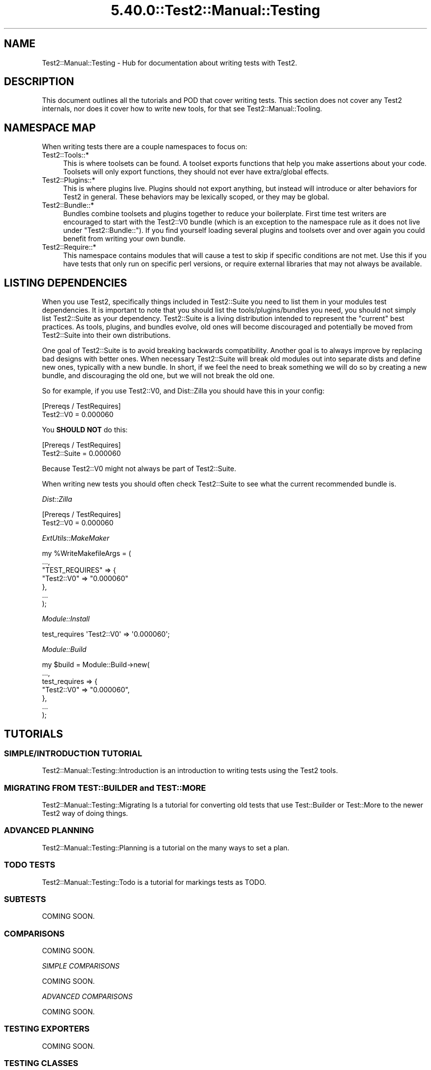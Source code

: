 .\" Automatically generated by Pod::Man 5.0102 (Pod::Simple 3.45)
.\"
.\" Standard preamble:
.\" ========================================================================
.de Sp \" Vertical space (when we can't use .PP)
.if t .sp .5v
.if n .sp
..
.de Vb \" Begin verbatim text
.ft CW
.nf
.ne \\$1
..
.de Ve \" End verbatim text
.ft R
.fi
..
.\" \*(C` and \*(C' are quotes in nroff, nothing in troff, for use with C<>.
.ie n \{\
.    ds C` ""
.    ds C' ""
'br\}
.el\{\
.    ds C`
.    ds C'
'br\}
.\"
.\" Escape single quotes in literal strings from groff's Unicode transform.
.ie \n(.g .ds Aq \(aq
.el       .ds Aq '
.\"
.\" If the F register is >0, we'll generate index entries on stderr for
.\" titles (.TH), headers (.SH), subsections (.SS), items (.Ip), and index
.\" entries marked with X<> in POD.  Of course, you'll have to process the
.\" output yourself in some meaningful fashion.
.\"
.\" Avoid warning from groff about undefined register 'F'.
.de IX
..
.nr rF 0
.if \n(.g .if rF .nr rF 1
.if (\n(rF:(\n(.g==0)) \{\
.    if \nF \{\
.        de IX
.        tm Index:\\$1\t\\n%\t"\\$2"
..
.        if !\nF==2 \{\
.            nr % 0
.            nr F 2
.        \}
.    \}
.\}
.rr rF
.\" ========================================================================
.\"
.IX Title "5.40.0::Test2::Manual::Testing 3"
.TH 5.40.0::Test2::Manual::Testing 3 2024-12-13 "perl v5.40.0" "Perl Programmers Reference Guide"
.\" For nroff, turn off justification.  Always turn off hyphenation; it makes
.\" way too many mistakes in technical documents.
.if n .ad l
.nh
.SH NAME
Test2::Manual::Testing \- Hub for documentation about writing tests with Test2.
.SH DESCRIPTION
.IX Header "DESCRIPTION"
This document outlines all the tutorials and POD that cover writing tests. This
section does not cover any Test2 internals, nor does it cover how to write new
tools, for that see Test2::Manual::Tooling.
.SH "NAMESPACE MAP"
.IX Header "NAMESPACE MAP"
When writing tests there are a couple namespaces to focus on:
.IP Test2::Tools::* 4
.IX Item "Test2::Tools::*"
This is where toolsets can be found. A toolset exports functions that help you
make assertions about your code. Toolsets will only export functions, they
should not ever have extra/global effects.
.IP Test2::Plugins::* 4
.IX Item "Test2::Plugins::*"
This is where plugins live. Plugins should not export anything, but instead
will introduce or alter behaviors for Test2 in general. These behaviors may be
lexically scoped, or they may be global.
.IP Test2::Bundle::* 4
.IX Item "Test2::Bundle::*"
Bundles combine toolsets and plugins together to reduce your boilerplate. First
time test writers are encouraged to start with the Test2::V0 bundle (which
is an exception to the namespace rule as it does not live under
\&\f(CW\*(C`Test2::Bundle::\*(C'\fR). If you find yourself loading several plugins and toolsets
over and over again you could benefit from writing your own bundle.
.IP Test2::Require::* 4
.IX Item "Test2::Require::*"
This namespace contains modules that will cause a test to skip if specific
conditions are not met. Use this if you have tests that only run on specific
perl versions, or require external libraries that may not always be available.
.SH "LISTING DEPENDENCIES"
.IX Header "LISTING DEPENDENCIES"
When you use Test2, specifically things included in Test2::Suite you need
to list them in your modules test dependencies. It is important to note that
you should list the tools/plugins/bundles you need, you should not simply list
Test2::Suite as your dependency. Test2::Suite is a living distribution
intended to represent the "current" best practices. As tools, plugins, and
bundles evolve, old ones will become discouraged and potentially be moved from
Test2::Suite into their own distributions.
.PP
One goal of Test2::Suite is to avoid breaking backwards compatibility.
Another goal is to always improve by replacing bad designs with better ones.
When necessary Test2::Suite will break old modules out into separate dists
and define new ones, typically with a new bundle. In short, if we feel the need
to break something we will do so by creating a new bundle, and discouraging the
old one, but we will not break the old one.
.PP
So for example, if you use Test2::V0, and Dist::Zilla you
should have this in your config:
.PP
.Vb 2
\&    [Prereqs / TestRequires]
\&    Test2::V0 = 0.000060
.Ve
.PP
You \fBSHOULD NOT\fR do this:
.PP
.Vb 2
\&    [Prereqs / TestRequires]
\&    Test2::Suite = 0.000060
.Ve
.PP
Because Test2::V0 might not always be part of Test2::Suite.
.PP
When writing new tests you should often check Test2::Suite to see what the
current recommended bundle is.
.PP
\fIDist::Zilla\fR
.IX Subsection "Dist::Zilla"
.PP
.Vb 2
\&    [Prereqs / TestRequires]
\&    Test2::V0 = 0.000060
.Ve
.PP
\fIExtUtils::MakeMaker\fR
.IX Subsection "ExtUtils::MakeMaker"
.PP
.Vb 7
\&    my %WriteMakefileArgs = (
\&      ...,
\&      "TEST_REQUIRES" => {
\&        "Test2::V0" => "0.000060"
\&      },
\&      ...
\&    );
.Ve
.PP
\fIModule::Install\fR
.IX Subsection "Module::Install"
.PP
.Vb 1
\&    test_requires \*(AqTest2::V0\*(Aq => \*(Aq0.000060\*(Aq;
.Ve
.PP
\fIModule::Build\fR
.IX Subsection "Module::Build"
.PP
.Vb 7
\&    my $build = Module::Build\->new(
\&        ...,
\&        test_requires => {
\&            "Test2::V0" => "0.000060",
\&        },
\&        ...
\&    );
.Ve
.SH TUTORIALS
.IX Header "TUTORIALS"
.SS "SIMPLE/INTRODUCTION TUTORIAL"
.IX Subsection "SIMPLE/INTRODUCTION TUTORIAL"
Test2::Manual::Testing::Introduction is an introduction to writing tests
using the Test2 tools.
.SS "MIGRATING FROM TEST::BUILDER and TEST::MORE"
.IX Subsection "MIGRATING FROM TEST::BUILDER and TEST::MORE"
Test2::Manual::Testing::Migrating Is a tutorial for converting old tests
that use Test::Builder or Test::More to the newer Test2 way of doing
things.
.SS "ADVANCED PLANNING"
.IX Subsection "ADVANCED PLANNING"
Test2::Manual::Testing::Planning is a tutorial on the many ways to set a
plan.
.SS "TODO TESTS"
.IX Subsection "TODO TESTS"
Test2::Manual::Testing::Todo is a tutorial for markings tests as TODO.
.SS SUBTESTS
.IX Subsection "SUBTESTS"
COMING SOON.
.SS COMPARISONS
.IX Subsection "COMPARISONS"
COMING SOON.
.PP
\fISIMPLE COMPARISONS\fR
.IX Subsection "SIMPLE COMPARISONS"
.PP
COMING SOON.
.PP
\fIADVANCED COMPARISONS\fR
.IX Subsection "ADVANCED COMPARISONS"
.PP
COMING SOON.
.SS "TESTING EXPORTERS"
.IX Subsection "TESTING EXPORTERS"
COMING SOON.
.SS "TESTING CLASSES"
.IX Subsection "TESTING CLASSES"
COMING SOON.
.SS TRAPPING
.IX Subsection "TRAPPING"
COMING SOON.
.PP
\fITRAPPING EXCEPTIONS\fR
.IX Subsection "TRAPPING EXCEPTIONS"
.PP
COMING SOON.
.PP
\fITRAPPING WARNINGS\fR
.IX Subsection "TRAPPING WARNINGS"
.PP
COMING SOON.
.SS "DEFERRED TESTING"
.IX Subsection "DEFERRED TESTING"
COMING SOON.
.SS "MANAGING ENCODINGS"
.IX Subsection "MANAGING ENCODINGS"
COMING SOON.
.SS "AUTO-ABORT ON FAILURE"
.IX Subsection "AUTO-ABORT ON FAILURE"
COMING SOON.
.SS "CONTROLLING RANDOM BEHAVIOR"
.IX Subsection "CONTROLLING RANDOM BEHAVIOR"
COMING SOON.
.SS "WRITING YOUR OWN BUNDLE"
.IX Subsection "WRITING YOUR OWN BUNDLE"
COMING SOON.
.SH "TOOLSET DOCUMENTATION"
.IX Header "TOOLSET DOCUMENTATION"
COMING SOON.
.SH "PLUGIN DOCUMENTATION"
.IX Header "PLUGIN DOCUMENTATION"
COMING SOON.
.SH "BUNDLE DOCUMENTATION"
.IX Header "BUNDLE DOCUMENTATION"
COMING SOON.
.SH "REQUIRE DOCUMENTATION"
.IX Header "REQUIRE DOCUMENTATION"
COMING SOON.
.SH "SEE ALSO"
.IX Header "SEE ALSO"
Test2::Manual \- Primary index of the manual.
.SH SOURCE
.IX Header "SOURCE"
The source code repository for Test2\-Manual can be found at
\&\fIhttps://github.com/Test\-More/Test2\-Suite/\fR.
.SH MAINTAINERS
.IX Header "MAINTAINERS"
.IP "Chad Granum <exodist@cpan.org>" 4
.IX Item "Chad Granum <exodist@cpan.org>"
.SH AUTHORS
.IX Header "AUTHORS"
.PD 0
.IP "Chad Granum <exodist@cpan.org>" 4
.IX Item "Chad Granum <exodist@cpan.org>"
.PD
.SH COPYRIGHT
.IX Header "COPYRIGHT"
Copyright 2018 Chad Granum <exodist@cpan.org>.
.PP
This program is free software; you can redistribute it and/or
modify it under the same terms as Perl itself.
.PP
See \fIhttp://dev.perl.org/licenses/\fR
